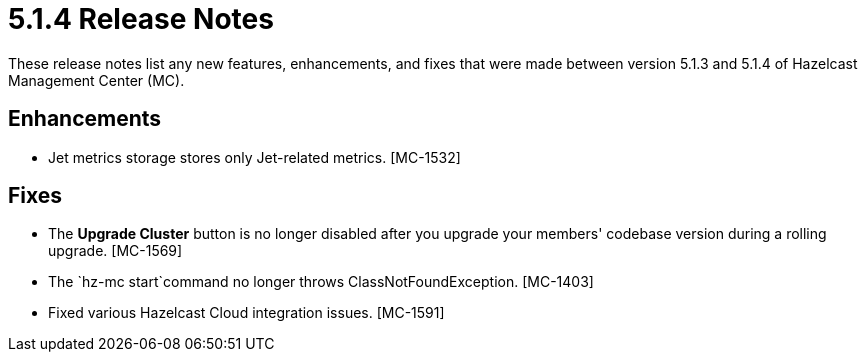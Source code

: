 = 5.1.4 Release Notes
:description: These release notes list any new features, enhancements, and fixes that were made between version 5.1.3 and 5.1.4 of Hazelcast Management Center (MC).

{description}

[[enh-514]]
== Enhancements

* Jet metrics storage stores only Jet-related metrics. [MC-1532]

[[fixes-514]]
== Fixes

* The *Upgrade Cluster* button is no longer disabled after you upgrade your members' codebase version during a rolling upgrade. [MC-1569]
* The `hz-mc start`command no longer throws ClassNotFoundException. [MC-1403]
* Fixed various Hazelcast Cloud integration issues. [MC-1591]